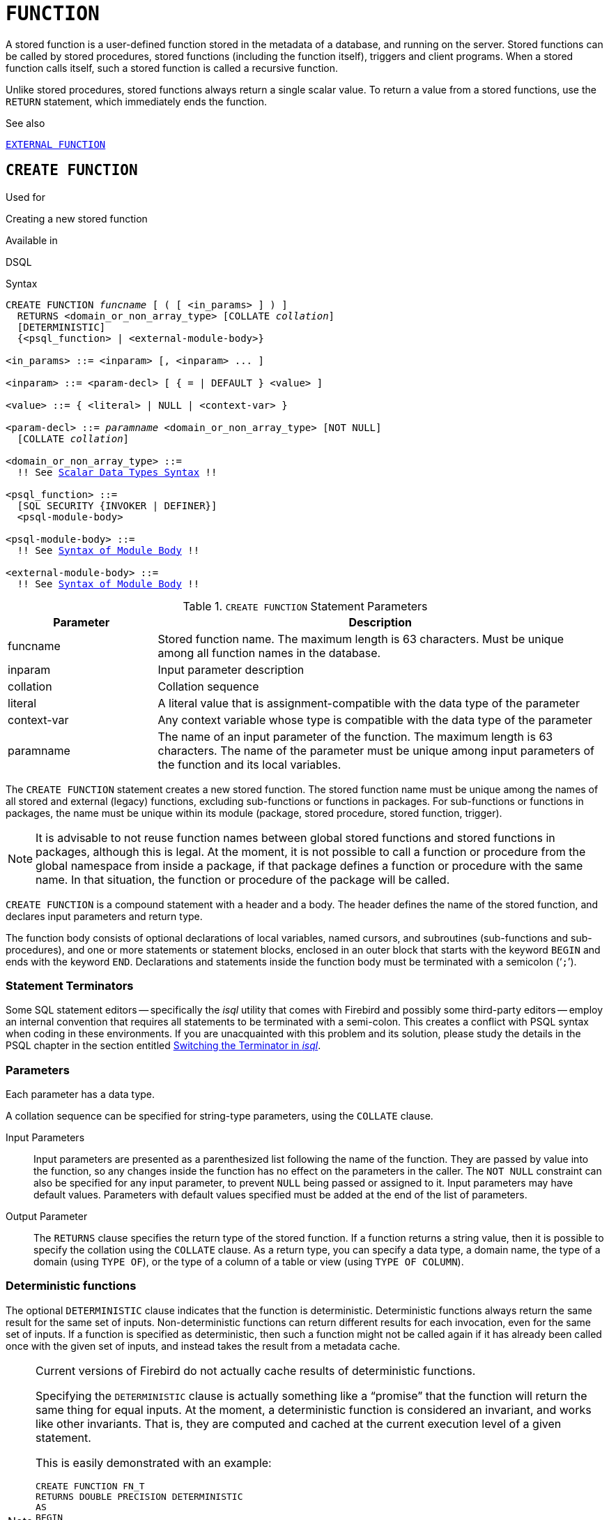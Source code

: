 [[fblangref50-ddl-function]]
= `FUNCTION`

A stored function is a user-defined function stored in the metadata of a database, and running on the server.
Stored functions can be called by stored procedures, stored functions (including the function itself), triggers and client programs.
When a stored function calls itself, such a stored function is called a recursive function.

Unlike stored procedures, stored functions always return a single scalar value.
To return a value from a stored functions, use the `RETURN` statement, which immediately ends the function.

.See also
<<fblangref50-ddl-extfunc,`EXTERNAL FUNCTION`>>

[[fblangref50-ddl-func-create]]
== `CREATE FUNCTION`

.Used for
Creating a new stored function

.Available in
DSQL

[[fblangref50-ddl-func-create-syntax]]
.Syntax
[listing,subs="+quotes,macros"]
----
CREATE FUNCTION _funcname_ [ ( [ <in_params> ] ) ]
  RETURNS <domain_or_non_array_type> [COLLATE _collation_]
  [DETERMINISTIC]
  {<psql_function> | <external-module-body>}

<in_params> ::= <inparam> [, <inparam> ... ]

<inparam> ::= <param-decl> [ { = | DEFAULT } <value> ]

<value> ::= { <literal> | NULL | <context-var> }

<param-decl> ::= _paramname_ <domain_or_non_array_type> [NOT NULL]
  [COLLATE _collation_]

<domain_or_non_array_type> ::=
  !! See <<fblangref50-datatypes-syntax-scalar,Scalar Data Types Syntax>> !!

<psql_function> ::=
  [SQL SECURITY {INVOKER | DEFINER}]
  <psql-module-body>

<psql-module-body> ::=
  !! See <<fblangref50-psql-elements-body-syntax,Syntax of Module Body>> !!

<external-module-body> ::=
  !! See <<fblangref50-psql-elements-body-syntax,Syntax of Module Body>> !!
----

[[fblangref50-ddl-tbl-createfunc]]
.`CREATE FUNCTION` Statement Parameters
[cols="<1,<3", options="header",stripes="none"]
|===
^| Parameter
^| Description

|funcname
|Stored function name.
The maximum length is 63 characters.
Must be unique among all function names in the database.

|inparam
|Input parameter description

|collation
|Collation sequence

|literal
|A literal value that is assignment-compatible with the data type of the parameter

|context-var
|Any context variable whose type is compatible with the data type of the parameter

|paramname
|The name of an input parameter of the function.
The maximum length is 63 characters.
The name of the parameter must be unique among input parameters of the function and its local variables.
|===

The `CREATE FUNCTION` statement creates a new stored function.
The stored function name must be unique among the names of all stored and external (legacy) functions, excluding sub-functions or functions in packages.
For sub-functions or functions in packages, the name must be unique within its module (package, stored procedure, stored function, trigger).

[NOTE]
====
It is advisable to not reuse function names between global stored functions and stored functions in packages, although this is legal.
At the moment, it is not possible to call a function or procedure from the global namespace from inside a package, if that package defines a function or procedure with the same name.
In that situation, the function or procedure of the package will be called.
====

`CREATE FUNCTION` is a compound statement with a header and a body.
The header defines the name of the stored function, and declares input parameters and return type.

The function body consists of optional declarations of local variables, named cursors, and subroutines (sub-functions and sub-procedures), and one or more statements or statement blocks, enclosed in an outer block that starts with the keyword `BEGIN` and ends with the keyword `END`.
Declarations and statements inside the function body must be terminated with a semicolon ('```;```').

[[fblangref50-ddl-terminators03]]
=== Statement Terminators

Some SQL statement editors -- specifically the _isql_ utility that comes  with Firebird and possibly some third-party editors -- employ an internal convention that requires all statements to be terminated with a semi-colon.
This creates a conflict with PSQL syntax when coding in these environments.
If you are unacquainted with this problem and its solution, please study the details in the PSQL chapter in the section entitled <<fblangref50-sidebar01,Switching the Terminator in _isql_>>.

[[fblangref50-ddl-func-params]]
=== Parameters

Each parameter has a data type.

A collation sequence can be specified for string-type parameters, using the `COLLATE` clause.

Input Parameters::
Input parameters are presented as a parenthesized list following the name of the function.
They are passed by value into the function, so any changes inside the function has no effect on the parameters in the caller.
The `NOT NULL` constraint can also be specified for any input parameter, to prevent `NULL` being passed or assigned to it.
Input parameters may have default values.
Parameters with default values specified must be added at the end of the list of parameters.

Output Parameter::
The `RETURNS` clause specifies the return type of the stored function.
If a function returns a string value, then it is possible to specify the collation using the `COLLATE` clause.
As a return type, you can specify a data type, a domain name, the type of a domain (using `TYPE OF`), or the type of a column of a table or view (using `TYPE OF COLUMN`).

[[fblangref50-ddl-func-create-deterministic]]
=== Deterministic functions

The optional `DETERMINISTIC` clause indicates that the function is deterministic.
Deterministic functions always return the same result for the same set of inputs.
Non-deterministic functions can return different results for each invocation, even for the same set of inputs.
If a function is specified as deterministic, then such a function might not be called again if it has already been called once with the given set of inputs, and instead takes the result from a metadata cache.

[NOTE]
====
Current versions of Firebird do not actually cache results of deterministic functions.

Specifying the `DETERMINISTIC` clause is actually something like a "`promise`" that the function will return the same thing for equal inputs.
At the moment, a deterministic function is considered an invariant, and works like other invariants.
That is, they are computed and cached at the current execution level of a given statement.

This is easily demonstrated with an example:

[source]
----
CREATE FUNCTION FN_T
RETURNS DOUBLE PRECISION DETERMINISTIC
AS
BEGIN
  RETURN rand();
END;

-- the function will be evaluated twice and will return 2 different values
SELECT fn_t() FROM rdb$database
UNION ALL
SELECT fn_t() FROM rdb$database;

-- the function will be evaluated once and will return 2 identical values
WITH t (n) AS (
  SELECT 1 FROM rdb$database
  UNION ALL
  SELECT 2 FROM rdb$database
)
SELECT n, fn_t() FROM t;
----
====

[[fblangref50-ddl-func-sqlsec]]
=== SQL Security

The `SQL SECURITY` clause specifies the security context for executing other routines or inserting into other tables.
When SQL Security is not specified, the default value of the database is applied at runtime.

The `SQL SECURITY` clause can only be specified for PSQL functions, and is not valid for functions defined in a package.

See also _<<fblangref50-security-sql-security,SQL Security>>_ in chapter _Security_.

[[fblangref50-ddl-func-declarations]]
=== Variable, Cursor and Subroutine Declarations

The optional declarations section, located at the start of the body of the function definition, defines variables (including cursors) and subroutines local to the function.
Local variable declarations follow the same rules as parameters regarding specification of the data type.
See details in the <<fblangref50-psql,PSQL chapter>> for <<fblangref50-psql-declare-variable,`DECLARE VARIABLE`>>, <<fblangref50-psql-declare-cursor,`DECLARE CURSOR`>>, <<fblangref50-psql-declfunc,`DECLARE FUNCTION`>>, and <<fblangref50-psql-declproc,`DECLARE PROCEDURE`>>.

[[fblangref50-ddl-func-funcbody]]
=== Function Body

The header section is followed by the function body, consisting of one or more PSQL statements enclosed between the outer keywords `BEGIN` and `END`.
Multiple `BEGIN ... END` blocks of terminated statements may be embedded inside the procedure body.

[[fblangref50-ddl-func-create-udr]]
=== External UDR Functions

A stored function can also be located in an external module.
In this case, instead of a function body, the `CREATE FUNCTION` specifies the location of the function in the external module using the `EXTERNAL` clause.
The optional `NAME` clause specifies the name of the external module, the name of the function inside the module, and -- optionally -- user-defined information.
The required `ENGINE` clause specifies the name of the UDR engine that handles communication between Firebird and the external module.
The optional `AS` clause accepts a string literal "`body`", which can be used by the engine or module for various purposes.

[WARNING]
====
External UDR (User Defined Routine) functions created using `CREATE FUNCTION ... EXTERNAL ...` should not be confused with legacy UDFs (User Defined Functions) declared using `DECLARE EXTERNAL FUNCTION`.

UDFs are deprecated, and a legacy from previous Firebird functions.
Their capabilities are significantly inferior to the capabilities to the new type of external UDR functions.
====

[[fblangref50-ddl-func-create-who]]
=== Who Can Create a Function

The `CREATE FUNCTION` statement can be executed by:

* <<fblangref50-security-administrators,Administrators>>
* Users with the `CREATE FUNCTION` privilege

The user who created the stored function becomes its owner.

[[fblangref50-ddl-func-create-example]]
=== `CREATE FUNCTION` Examples

. Creating a stored function
+
[source]
----
CREATE FUNCTION ADD_INT (A INT, B INT DEFAULT 0)
RETURNS INT
AS
BEGIN
  RETURN A + B;
END
----
+
Calling in a select:
+
[source]
----
SELECT ADD_INT(2, 3) AS R FROM RDB$DATABASE
----
+
Call inside PSQL code, the second optional parameter is not specified:
+
[source]
----
MY_VAR = ADD_INT(A);
----

. Creating a deterministic stored function
+
[source]
----
CREATE FUNCTION FN_E()
RETURNS DOUBLE PRECISION DETERMINISTIC
AS
BEGIN
  RETURN EXP(1);
END
----

. Creating a stored function with table column type parameters
+
Returns the name of a type by field name and value
+
[source]
----
CREATE FUNCTION GET_MNEMONIC (
  AFIELD_NAME TYPE OF COLUMN RDB$TYPES.RDB$FIELD_NAME,
  ATYPE TYPE OF COLUMN RDB$TYPES.RDB$TYPE)
RETURNS TYPE OF COLUMN RDB$TYPES.RDB$TYPE_NAME
AS
BEGIN
  RETURN (SELECT RDB$TYPE_NAME
          FROM RDB$TYPES
          WHERE RDB$FIELD_NAME = :AFIELD_NAME
          AND RDB$TYPE = :ATYPE);
END
----

. Creating an external stored function
+
Create a function located in an external module (UDR).
Function implementation is located in the external module `udrcpp_example`.
The name of the function inside the module is `wait_event`.
+
[source]
----
CREATE FUNCTION wait_event (
  event_name varchar (31) CHARACTER SET ascii
) RETURNS INTEGER
EXTERNAL NAME 'udrcpp_example!Wait_event'
ENGINE udr
----

. Creating a stored function containing a sub-function
+
Creating a function to convert a number to hexadecimal format.
+
[source]
----
CREATE FUNCTION INT_TO_HEX (
  ANumber BIGINT ,
  AByte_Per_Number SMALLINT = 8)
RETURNS CHAR (66)
AS
DECLARE VARIABLE xMod SMALLINT ;
DECLARE VARIABLE xResult VARCHAR (64);
DECLARE FUNCTION TO_HEX (ANum SMALLINT ) RETURNS CHAR
  AS
  BEGIN
    RETURN CASE ANum
      WHEN 0 THEN '0'
      WHEN 1 THEN '1'
      WHEN 2 THEN '2'
      WHEN 3 THEN '3'
      WHEN 4 THEN '4'
      WHEN 5 THEN '5'
      WHEN 6 THEN '6'
      WHEN 7 THEN '7'
      WHEN 8 THEN '8'
      WHEN 9 THEN '9'
      WHEN 10 THEN 'A'
      WHEN 11 THEN 'B'
      WHEN 12 THEN 'C'
      WHEN 13 THEN 'D'
      WHEN 14 THEN 'E'
      WHEN 15 THEN 'F'
      ELSE NULL
    END;
  END
BEGIN
  xMod = MOD (ANumber, 16);
  ANumber = ANumber / 16;
  xResult = TO_HEX (xMod);
  WHILE (ANUMBER> 0) DO
  BEGIN
    xMod = MOD (ANumber, 16);
    ANumber = ANumber / 16;
    xResult = TO_HEX (xMod) || xResult;
  END
  RETURN '0x' || LPAD (xResult, AByte_Per_Number * 2, '0' );
END
----

. With `DEFINER` set for function `f`, user `US` needs only the `EXECUTE` privilege on `f`.
If it were set for `INVOKER`, the user would also need the `INSERT` privilege on table `t`.
+
[source]
----
set term ^;
create function f (i integer) returns int SQL SECURITY DEFINER
as
begin
  insert into t values (:i);
  return i + 1;
end^
set term ;^
grant execute on function f to user us;

commit;

connect 'localhost:/tmp/59.fdb' user us password 'pas';
select f(3) from rdb$database;
----

.See also
<<fblangref50-ddl-func-creatalter>>, <<fblangref50-ddl-func-alter>>, <<fblangref50-ddl-func-recreate>>, <<fblangref50-ddl-func-drop>>, <<fblangref50-ddl-extfunc-declare>>

[[fblangref50-ddl-func-alter]]
== `ALTER FUNCTION`

.Used for
Modifying an existing stored function

.Available in
DSQL

.Syntax
[listing,subs="+quotes,macros"]
----
ALTER FUNCTION _funcname_
  [ ( [ <in_params> ] ) ]
  RETURNS <domain_or_non_array_type> [COLLATE _collation_]
  [DETERMINISTIC]
  {<psql_function> | <external-module-body>}

!! See syntax of <<fblangref50-ddl-func-create-syntax,`CREATE FUNCTION`>> for further rules !!
----

The `ALTER FUNCTION` statement allows the following changes to a stored function definition:

* the set and characteristics of input and output type
* local variables, named cursors, and subroutines
* code in the body of the stored procedure

For external functions (UDR), you can change the entry point and engine name.
For legacy external functions declared using `DECLARE EXTERNAL FUNCTION` -- also known as UDFs -- it is not possible to convert to PSQL and vice versa.

After `ALTER FUNCTION` executes, existing privileges remain intact and dependencies are not affected.

Altering a function without specifying the `SQL SECURITY` clause will remove the SQL Security property if currently set for this function.
This means the behaviour will revert to the database default.

[CAUTION]
====
Take care about changing the number and type of input parameters and the output type of a stored function.
Existing application code and procedures, functions and triggers that call it could become invalid because the new description of the parameters is incompatible with the old calling format.
For information on how to troubleshoot such a situation, see the article <<fblangref50-appx01-supp-rdb-validblr,The `RDB$VALID_BLR` Field>> in the Appendix.
====

[[fblangref50-ddl-func-alter-who]]
=== Who Can Alter a Function

The `ALTER FUNCTION` statement can be executed by:

* <<fblangref50-security-administrators,Administrators>>
* Owner of the stored function
* Users with the `ALTER ANY FUNCTION` privilege

[[fblangref50-ddl-func-alter-example]]
=== Examples of `ALTER FUNCTION`

.Altering a stored function
[source]
----
ALTER FUNCTION ADD_INT(A INT, B INT, C INT)
RETURNS INT
AS
BEGIN
  RETURN A + B + C;
END
----

.See also
<<fblangref50-ddl-func-create>>, <<fblangref50-ddl-func-creatalter>>, <<fblangref50-ddl-func-recreate>>, <<fblangref50-ddl-func-drop>>

[[fblangref50-ddl-func-creatalter]]
== `CREATE OR ALTER FUNCTION`

.Used for
Creating a new or modifying an existing stored function

.Available in
DSQL

.Syntax
[listing,subs="+quotes,macros"]
----
CREATE OR ALTER FUNCTION _funcname_
  [ ( [ <in_params> ] ) ]
  RETURNS <domain_or_non_array_type> [COLLATE _collation_]
  [DETERMINISTIC]
  {<psql_function> | <external-module-body>}

!! See syntax of <<fblangref50-ddl-func-create-syntax,`CREATE FUNCTION`>> for further rules !!
----

The `CREATE OR ALTER FUNCTION` statement creates a new stored function or alters an existing one.
If the stored function does not exist, it will be created by invoking a `CREATE FUNCTION` statement transparently.
If the function already exists, it will be altered and compiled (through `ALTER FUNCTION`) without affecting its existing privileges and dependencies.

[[fblangref50-ddl-func-creatalter-exmpl]]
=== Examples of `CREATE OR ALTER FUNCTION`

.Create a new or alter an existing stored function
[syntax]
----
CREATE OR ALTER FUNCTION ADD_INT(A INT, B INT DEFAULT 0)
RETURNS INT
AS
BEGIN
  RETURN A + B;
END
----

.See also
<<fblangref50-ddl-func-create>>, <<fblangref50-ddl-func-alter>>, <<fblangref50-ddl-func-drop>>

[[fblangref50-ddl-func-drop]]
== `DROP FUNCTION`

.Used for
Dropping a stored function

.Available in
DSQL

.Syntax
[listing,subs="+quotes,macros"]
----
DROP FUNCTION _funcname_
----

[[fblangref50-ddl-tbl-dropfunc]]
.`DROP FUNCTION` Statement Parameters
[cols="<1,<3", options="header",stripes="none"]
|===
^| Parameter
^| Description

|funcname
|Stored function name.
The maximum length is 63 characters.
Must be unique among all function names in the database.
|===

The `DROP FUNCTION` statement deletes an existing stored function.
If the stored function has any dependencies, the attempt to delete it will fail, and the appropriate error will be raised.

[[fblangref50-ddl-func-drop-who]]
=== Who Can Drop a Function

The `DROP FUNCTION` statement can be executed by:

* <<fblangref50-security-administrators,Administrators>>
* Owner of the stored function
* Users with the `DROP ANY FUNCTION` privilege

[[fblangref50-ddl-func-drop-example]]
=== Examples of `DROP FUNCTION`

[source]
----
DROP FUNCTION ADD_INT;
----

.See also
<<fblangref50-ddl-func-create>>, <<fblangref50-ddl-func-creatalter>>, <<fblangref50-ddl-func-recreate>>

[[fblangref50-ddl-func-recreate]]
== `RECREATE FUNCTION`

.Used for
Creating a new stored function or recreating an existing one

.Available in
DSQL

.Syntax
[listing,subs="+quotes,macros"]
----
RECREATE FUNCTION _funcname_
  [ ( [ <in_params> ] ) ]
  RETURNS <domain_or_non_array_type> [COLLATE _collation_]
  [DETERMINISTIC]
  {<psql_function> | <external-module-body>}

!! See syntax of <<fblangref50-ddl-func-create-syntax,`CREATE FUNCTION`>> for further rules !!
----

The `RECREATE FUNCTION` statement creates a new stored function or recreates an existing one.
If there is a function with this name already, the engine will try to drop it and then create a new one.
Recreating an existing function will fail at `COMMIT` if the function has dependencies.

[NOTE]
====
Be aware that dependency errors are not detected until the `COMMIT` phase of this operation.
====

After a procedure is successfully recreated, existing privileges to execute the stored function and the
privileges of the stored function itself are dropped.

[[fblangref50-ddl-func-recreate-example]]
=== Examples of `RECREATE FUNCTION`

.Creating or recreating a stored function
[source]
----
RECREATE FUNCTION ADD_INT(A INT, B INT DEFAULT 0)
RETURNS INT
AS
BEGIN
  RETURN A + B;
EN
----

.See also
<<fblangref50-ddl-func-create>>, <<fblangref50-ddl-func-drop>>

